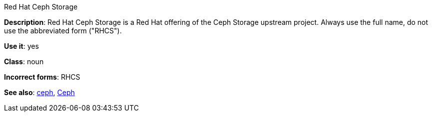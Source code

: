 .Red Hat Ceph Storage
[[red-hat-ceph-storage]]

*Description*: Red Hat Ceph Storage is a Red Hat offering of the Ceph Storage upstream project. Always use the full name, do not use the abbreviated form ("RHCS").

*Use it*: yes

*Class*: noun

*Incorrect forms*: RHCS

*See also*: xref:ceph-command[ceph], xref:ceph[Ceph]


